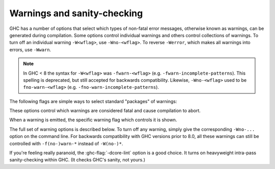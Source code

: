 .. _options-sanity:

Warnings and sanity-checking
----------------------------

.. index::
   single: sanity-checking options
   single: warnings

GHC has a number of options that select which types of non-fatal error
messages, otherwise known as warnings, can be generated during compilation.
Some options control individual warnings and others control collections
of warnings.
To turn off an individual warning ``-W<wflag>``, use ``-Wno-<wflag>``.
To reverse ``-Werror``, which makes all warnings into errors, use ``-Wwarn``.

.. note::
   In GHC < 8 the syntax for ``-W<wflag>`` was ``-fwarn-<wflag>``
   (e.g. ``-fwarn-incomplete-patterns``).
   This spelling is deprecated, but still accepted for backwards compatibility.
   Likewise, ``-Wno-<wflag>`` used to be ``fno-warn-<wflag>``
   (e.g. ``-fno-warn-incomplete-patterns``).


.. ghc-flag:: -Wdefault
    :shortdesc: enable default flags
    :type: dynamic
    :category:

    :since: 8.0

    By default, you get a standard set of warnings which are
    generally likely to indicate bugs in your program. These are:

    .. hlist::
        :columns: 3

        * :ghc-flag:`-Woverlapping-patterns`
        * :ghc-flag:`-Wwarnings-deprecations`
        * :ghc-flag:`-Wdeprecations`
        * :ghc-flag:`-Wdeprecated-flags`
        * :ghc-flag:`-Wunrecognised-pragmas`
        * :ghc-flag:`-Wduplicate-exports`
        * :ghc-flag:`-Wderiving-defaults`
        * :ghc-flag:`-Woverflowed-literals`
        * :ghc-flag:`-Wempty-enumerations`
        * :ghc-flag:`-Wmissing-fields`
        * :ghc-flag:`-Wmissing-methods`
        * :ghc-flag:`-Wwrong-do-bind`
        * :ghc-flag:`-Wsimplifiable-class-constraints`
        * :ghc-flag:`-Wtyped-holes`
        * :ghc-flag:`-Wdeferred-type-errors`
        * :ghc-flag:`-Wpartial-type-signatures`
        * :ghc-flag:`-Wunsupported-calling-conventions`
        * :ghc-flag:`-Wdodgy-foreign-imports`
        * :ghc-flag:`-Winline-rule-shadowing`
        * :ghc-flag:`-Wunsupported-llvm-version`
        * :ghc-flag:`-Wmissed-extra-shared-lib`
        * :ghc-flag:`-Wtabs`
        * :ghc-flag:`-Wunrecognised-warning-flags`
        * :ghc-flag:`-Winaccessible-code`
        * :ghc-flag:`-Wstar-binder`
        * :ghc-flag:`-Woperator-whitespace-ext-conflict`
        * :ghc-flag:`-Wambiguous-fields`
        * :ghc-flag:`-Wunicode-bidirectional-format-characters`
        * :ghc-flag:`-Wforall-identifier`
        * :ghc-flag:`-Wgadt-mono-local-binds`
        * :ghc-flag:`-Wtype-equality-requires-operators`

The following flags are simple ways to select standard "packages" of warnings:

.. ghc-flag:: -W
    :shortdesc: enable normal warnings
    :type: dynamic
    :reverse: -w
    :category:

    Provides the standard warnings plus

    .. hlist::
        :columns: 3

        * :ghc-flag:`-Wunused-binds`
        * :ghc-flag:`-Wunused-matches`
        * :ghc-flag:`-Wunused-foralls`
        * :ghc-flag:`-Wunused-imports`
        * :ghc-flag:`-Wincomplete-patterns`
        * :ghc-flag:`-Wdodgy-exports`
        * :ghc-flag:`-Wdodgy-imports`
        * :ghc-flag:`-Wunbanged-strict-patterns`

.. ghc-flag:: -Wextra
    :shortdesc: alias for :ghc-flag:`-W`
    :type: dynamic
    :reverse: -w

    Alias for :ghc-flag:`-W`

.. ghc-flag:: -Wall
    :shortdesc: enable almost all warnings (details in :ref:`options-sanity`)
    :type: dynamic
    :reverse: -w
    :category:

    Turns on all warning options that indicate potentially suspicious
    code. The warnings that are *not* enabled by :ghc-flag:`-Wall` are

    .. hlist::
        :columns: 3

        * :ghc-flag:`-Wmonomorphism-restriction`
        * :ghc-flag:`-Wimplicit-prelude`
        * :ghc-flag:`-Wmissing-local-signatures`
        * :ghc-flag:`-Wmissing-exported-signatures`
        * :ghc-flag:`-Wmissing-export-lists`
        * :ghc-flag:`-Wmissing-import-lists`
        * :ghc-flag:`-Wmissing-home-modules`
        * :ghc-flag:`-Widentities`
        * :ghc-flag:`-Wredundant-constraints`
        * :ghc-flag:`-Wpartial-fields`
        * :ghc-flag:`-Wmissed-specialisations`
        * :ghc-flag:`-Wall-missed-specialisations`
        * :ghc-flag:`-Wcpp-undef`
        * :ghc-flag:`-Wduplicate-constraints`
        * :ghc-flag:`-Wmissing-deriving-strategies`
        * :ghc-flag:`-Wunused-packages`
        * :ghc-flag:`-Wunused-type-patterns`
        * :ghc-flag:`-Wsafe`
        * :ghc-flag:`-Wimplicit-lift`
        * :ghc-flag:`-Wmissing-kind-signatures`
        * :ghc-flag:`-Wunticked-promoted-constructors`

.. ghc-flag:: -Weverything
    :shortdesc: enable all warnings supported by GHC
    :type: dynamic
    :category:

    :since: 8.0

    Turns on every single warning supported by the compiler.

.. ghc-flag:: -Wcompat
    :shortdesc: enable future compatibility warnings
        (details in :ref:`options-sanity`)
    :type: dynamic
    :reverse: -Wno-compat
    :category:

    :since: 8.0

    Turns on warnings that will be enabled by default in the future, but remain
    off in normal compilations for the time being. This allows library authors
    eager to make their code future compatible to adapt to new features before
    they even generate warnings.

    This currently enables

    .. hlist::
        :columns: 3

        * :ghc-flag:`-Wsemigroup`
        * :ghc-flag:`-Wnoncanonical-monoid-instances`
        * :ghc-flag:`-Wstar-is-type`
        * :ghc-flag:`-Wcompat-unqualified-imports`
        * :ghc-flag:`-Wtype-equality-out-of-scope`

.. ghc-flag:: -Wno-compat
    :shortdesc: Disables all warnings enabled by :ghc-flag:`-Wcompat`.
    :type: dynamic
    :reverse: -Wcompat
    :category:

    Disables all warnings enabled by :ghc-flag:`-Wcompat`.

.. ghc-flag:: -w
    :shortdesc: disable all warnings
    :type: dynamic
    :category:

    Turns off all warnings, including the standard ones and those that
    :ghc-flag:`-Wall` doesn't enable.

.. ghc-flag:: -Wnot
    :shortdesc: *(deprecated)* Alias for :ghc-flag:`-w`
    :type: dynamic

    Deprecated alias for :ghc-flag:`-w`

These options control which warnings are considered fatal and cause compilation
to abort.

.. ghc-flag:: -Werror
    :shortdesc: make warnings fatal
    :type: dynamic
    :reverse: -Wwarn
    :category:

    :since: 6.8 (``-Wwarn``)

    Makes any warning into a fatal error. Useful so that you don't miss
    warnings when doing batch compilation. To reverse ``-Werror`` and stop
    treating any warnings as errors use ``-Wwarn``, or use ``-Wwarn=<wflag>``
    to stop treating specific warnings as errors.

.. ghc-flag:: -Werror=⟨wflag⟩
    :shortdesc: make a specific warning fatal
    :type: dynamic
    :reverse: -Wwarn=⟨wflag⟩
    :category:
    :noindex:

    :implies: ``-W<wflag>``

    Makes a specific warning into a fatal error. The warning will be enabled if
    it hasn't been enabled yet. Can be reversed with ``-Wwarn=<wflag>``.

    ``-Werror=compat`` has the same effect as ``-Werror=...`` for each warning
    flag in the :ghc-flag:`-Wcompat` option group.

.. ghc-flag:: -Wwarn
    :shortdesc: make warnings non-fatal
    :type: dynamic
    :reverse: -Werror
    :category:

    Warnings are treated only as warnings, not as errors. This is the
    default, but can be useful to negate a :ghc-flag:`-Werror` flag.

.. ghc-flag:: -Wwarn=⟨wflag⟩
    :shortdesc: make a specific warning non-fatal
    :type: dynamic
    :reverse: -Werror=⟨wflag⟩
    :category:
    :noindex:

    Causes a specific warning to be treated as normal warning, not fatal error.

    Note that it doesn't fully negate the effects of ``-Werror=<wflag>`` - the
    warning will still be enabled.

    ``-Wwarn=compat`` has the same effect as ``-Wwarn=...`` for each warning
    flag in the :ghc-flag:`-Wcompat` option group.

When a warning is emitted, the specific warning flag which controls
it is shown.

.. ghc-flag:: -fshow-warning-groups
    :shortdesc: show which group an emitted warning belongs to.
    :type: dynamic
    :reverse: -fno-show-warning-groups
    :category:

    :default: off

    When showing which flag controls a warning, also show the
    respective warning group flag(s) that warning is contained in.

The full set of warning options is described below. To turn off any
warning, simply give the corresponding ``-Wno-...`` option on the
command line. For backwards compatibility with GHC versions prior to 8.0,
all these warnings can still be controlled with ``-f(no-)warn-*`` instead
of ``-W(no-)*``.

.. ghc-flag:: -Wunrecognised-warning-flags
    :shortdesc: throw a warning when an unrecognised ``-W...`` flag is
        encountered on the command line.
    :type: dynamic
    :reverse: -Wno-unrecognised-warning-flags
    :category:

    :since: 8.0

    :default: on

    Enables warnings when the compiler encounters a ``-W...`` flag that is not
    recognised.

.. ghc-flag:: -Wcompat-unqualified-imports
    :shortdesc: Report unqualified imports of core libraries which are expected
      to cause compatibility problems in future releases.
    :type: dynamic
    :reverse: -Wno-compat-unqualified-imports
    :category:

    :since: 8.10

    Warns on unqualified imports of core library modules which are subject to
    change in future GHC releases. Currently the following modules are covered
    by this warning:

     - ``Data.List`` due to the future addition of ``Data.List.singleton`` and
       specialisation of exports to the ``[]`` type. See the
       `mailing list <https://groups.google.com/forum/#!topic/haskell-core-libraries/q3zHLmzBa5E>`_
       for details.

    This warning can be addressed by either adding an explicit import list or
    using a ``qualified`` import.

.. ghc-flag:: -Wprepositive-qualified-module
    :shortdesc: Report imports with a leading/prepositive "qualified"
    :type: dynamic
    :reverse: -Wno-prepositive-qualified-module
    :category:

    :since: 8.10

    Normally, imports are qualified prepositively: ``import qualified M``.
    By using :extension:`ImportQualifiedPost`, the qualified keyword can be used after the module name.
    Like so: ``import M qualified``. This will warn when the first, prepositive syntax is used.

.. ghc-flag:: -Wtyped-holes
    :shortdesc: Report warnings when :ref:`typed hole <typed-holes>` errors are
        :ref:`deferred until runtime <defer-type-errors>`. See
        :ghc-flag:`-fdefer-typed-holes`.
    :type: dynamic
    :reverse: -Wno-typed-holes
    :category:

    :since: 7.8

    :default: on

    Determines whether the compiler reports typed holes warnings. Has no
    effect unless typed holes errors are deferred until runtime. See
    :ref:`typed-holes` and :ref:`defer-type-errors`

.. ghc-flag:: -Wdeferred-type-errors
    :shortdesc: Report warnings when :ref:`deferred type errors
        <defer-type-errors>` are enabled. This option is enabled by
        default. See :ghc-flag:`-fdefer-type-errors`.
    :type: dynamic
    :reverse: -Wno-deferred-type-errors
    :category:

    :since: 8.4

    :default: on

    Causes a warning to be reported when a type error is deferred until
    runtime. See :ref:`defer-type-errors`

.. ghc-flag:: -fdefer-type-errors
    :shortdesc: Turn type errors into warnings, :ref:`deferring the error until
        runtime <defer-type-errors>`. Implies
        :ghc-flag:`-fdefer-typed-holes` and
        :ghc-flag:`-fdefer-out-of-scope-variables`.
        See also :ghc-flag:`-Wdeferred-type-errors`
    :type: dynamic
    :reverse: -fno-defer-type-errors
    :category:

    :since: 7.6

    :implies: :ghc-flag:`-fdefer-typed-holes`, :ghc-flag:`-fdefer-out-of-scope-variables`

    Defer as many type errors as possible until runtime. At compile time
    you get a warning (instead of an error). At runtime, if you use a
    value that depends on a type error, you get a runtime error; but you
    can run any type-correct parts of your code just fine. See
    :ref:`defer-type-errors`

.. ghc-flag:: -fdefer-typed-holes
    :shortdesc: Convert :ref:`typed hole <typed-holes>` errors into warnings,
        :ref:`deferring the error until runtime <defer-type-errors>`.
        Implied by :ghc-flag:`-fdefer-type-errors`.
        See also :ghc-flag:`-Wtyped-holes`.
    :type: dynamic
    :reverse: -fno-defer-typed-holes
    :category:

    :since: 7.10

    Defer typed holes errors (errors about names with a leading underscore
    (e.g., “_”, “_foo”, “_bar”)) until runtime. This will turn the errors
    produced by :ref:`typed holes <typed-holes>` into warnings. Using a value
    that depends on a typed hole produces a runtime error, the same as
    :ghc-flag:`-fdefer-type-errors` (which implies this option). See :ref:`typed-holes`
    and :ref:`defer-type-errors`.

    Implied by :ghc-flag:`-fdefer-type-errors`. See also :ghc-flag:`-Wtyped-holes`.

.. ghc-flag:: -fdefer-out-of-scope-variables
    :shortdesc: Convert variable out of scope variables errors into warnings.
        Implied by :ghc-flag:`-fdefer-type-errors`.
        See also :ghc-flag:`-Wdeferred-out-of-scope-variables`.
    :type: dynamic
    :reverse: -fno-defer-out-of-scope-variables
    :category:

    :since: 8.0

    Defer variable out-of-scope errors (errors about names without a leading underscore)
    until runtime. This will turn variable-out-of-scope errors into warnings.
    Using a value that depends on an out-of-scope variable produces a runtime error,
    the same as :ghc-flag:`-fdefer-type-errors` (which implies this option).
    See :ref:`typed-holes` and :ref:`defer-type-errors`.

    Implied by :ghc-flag:`-fdefer-type-errors`. See also :ghc-flag:`-Wdeferred-out-of-scope-variables`.

.. ghc-flag:: -Wdeferred-out-of-scope-variables
    :shortdesc: Report warnings when variable out-of-scope errors are
        :ref:`deferred until runtime <defer-type-errors>`.
        See :ghc-flag:`-fdefer-out-of-scope-variables`.
    :type: dynamic
    :reverse: -Wno-deferred-out-of-scope-variables
    :category:

    :since: 8.0

    Warn when a deferred out-of-scope variable is encountered.

.. ghc-flag:: -Wpartial-type-signatures
    :shortdesc: warn about holes in partial type signatures when
        :extension:`PartialTypeSignatures` is enabled. Not applicable when
        :extension:`PartialTypeSignatures` is not enabled, in which case
        errors are generated for such holes.
    :type: dynamic
    :reverse: -Wno-partial-type-signatures
    :category:

    :since: 7.10

    :default: on

    Determines whether the compiler reports holes in partial type
    signatures as warnings. Has no effect unless
    :extension:`PartialTypeSignatures` is enabled, which controls whether
    errors should be generated for holes in types or not. See
    :ref:`partial-type-signatures`.

.. ghc-flag:: -fhelpful-errors
    :shortdesc: Make suggestions for mis-spelled names.
    :type: dynamic
    :reverse: -fno-helpful-errors
    :category:

    :since: 7.4

    :default: on

    When a name or package is not found in scope, make suggestions for
    the name or package you might have meant instead.

.. ghc-flag:: -Wunrecognised-pragmas
    :shortdesc: warn about uses of pragmas that GHC doesn't recognise
    :type: dynamic
    :reverse: -Wno-unrecognised-pragmas
    :category:

    :since: 6.10

    :default: on

    Causes a warning to be emitted when a pragma that GHC doesn't
    recognise is used. As well as pragmas that GHC itself uses, GHC also
    recognises pragmas known to be used by other tools, e.g.
    ``OPTIONS_HUGS`` and ``DERIVE``.

.. ghc-flag:: -Wmisplaced-pragmas
    :shortdesc: warn about uses of file header pragmas in the module body
    :type: dynamic
    :reverse: -Wno-misplaced-pragmas
    :category:

    :since: 9.4

    :default: on

    Warn when a pragma that should only appear in the header of a module,
    such as a `LANGUAGE` or `OPTIONS_GHC` pragma, appears in the body of
    the module instead.

.. ghc-flag:: -Wmissed-specialisations
    :shortdesc: warn when specialisation of an imported, overloaded function
        fails.
    :type: dynamic
    :reverse: -Wno-missed-specialisations
    :category:

    :since: 8.0

    :default: off

    Emits a warning if GHC cannot specialise an overloaded function, usually
    because the function needs an ``INLINABLE`` pragma. Reports when the
    situation arises during specialisation of an imported function.

    This form is intended to catch cases where an imported function
    that is marked as ``INLINABLE`` (presumably to enable specialisation)
    cannot be specialised as it calls other functions that are themselves not
    specialised.

    Note that this warning will not throw errors if used with
    :ghc-flag:`-Werror`.

.. ghc-flag:: -Wmissed-specializations
    :shortdesc: alias for :ghc-flag:`-Wmissed-specialisations`
    :type: dynamic
    :reverse: -Wno-missed-specializations

    Alias for :ghc-flag:`-Wmissed-specialisations`

.. ghc-flag:: -Wall-missed-specialisations
    :shortdesc: warn when specialisation of any overloaded function fails.
    :type: dynamic
    :reverse: -Wno-all-missed-specialisations
    :category:

    :since: 8.0

    :default: off

    Emits a warning if GHC cannot specialise an overloaded function, usually
    because the function needs an ``INLINABLE`` pragma. Reports
    all such situations.

    Note that this warning will not throw errors if used with
    :ghc-flag:`-Werror`.

.. ghc-flag:: -Wall-missed-specializations
    :shortdesc: alias for :ghc-flag:`-Wall-missed-specialisations`
    :type: dynamic
    :reverse: -Wno-all-missed-specializations

    Alias for :ghc-flag:`-Wall-missed-specialisations`

.. ghc-flag:: -Wwarnings-deprecations
    :shortdesc: warn about uses of functions & types that have warnings or
        deprecated pragmas
    :type: dynamic
    :reverse: -Wno-warnings-deprecations
    :category:

    :since: 6.10

    :default: on

    .. index::
       pair: deprecations; warnings

    Causes a warning to be emitted when a module, function or type with
    a ``WARNING`` or ``DEPRECATED pragma`` is used. See
    :ref:`warning-deprecated-pragma` for more details on the pragmas.

.. ghc-flag:: -Wdeprecations
    :shortdesc: warn about uses of functions & types that have warnings or
        deprecated pragmas. Alias for :ghc-flag:`-Wwarnings-deprecations`
    :type: dynamic
    :reverse: -Wno-deprecations
    :category:

    :default: on

    .. index::
       single: deprecations

    Causes a warning to be emitted when a module, function or type with
    a ``WARNING`` or ``DEPRECATED pragma`` is used. See
    :ref:`warning-deprecated-pragma` for more details on the pragmas.
    An alias for :ghc-flag:`-Wwarnings-deprecations`.

.. ghc-flag:: -Wnoncanonical-monad-instances
    :shortdesc: warn when ``Applicative`` or ``Monad`` instances have
        noncanonical definitions of ``return``, ``pure``, ``(>>)``,
        or ``(*>)``.
        See flag description in :ref:`options-sanity` for more details.
    :type: dynamic
    :reverse: -Wno-noncanonical-monad-instances
    :category:

    :since: 8.0

    :default: off

    Warn if noncanonical ``Applicative`` or ``Monad`` instances
    declarations are detected.

    When this warning is enabled, the following conditions are verified:

    In ``Monad`` instances declarations warn if any of the following
    conditions does not hold:

     * If ``return`` is defined it must be canonical (i.e. ``return = pure``).
     * If ``(>>)`` is defined it must be canonical (i.e. ``(>>) = (*>)``).

    Moreover, in ``Applicative`` instance declarations:

     * Warn if ``pure`` is defined backwards (i.e. ``pure = return``).
     * Warn if ``(*>)`` is defined backwards (i.e. ``(*>) = (>>)``).

.. ghc-flag:: -Wnoncanonical-monadfail-instances
    :shortdesc: *(deprecated)*
        warn when ``Monad`` or ``MonadFail`` instances have
        noncanonical definitions of ``fail``.
    :type: dynamic
    :reverse: -Wno-noncanonical-monadfail-instances
    :category:

    :since: 8.0

    This warning is deprecated. It no longer has any effect since GHC 8.8.
    It was used during the transition period of the MonadFail proposal,
    to detect when an instance of the ``Monad`` class was not defined
    via ``MonadFail``, or when a ``MonadFail`` instance was defined
    backwards, using the method in ``Monad``.

.. ghc-flag:: -Wnoncanonical-monoid-instances
    :shortdesc: warn when ``Semigroup`` or ``Monoid`` instances have
        noncanonical definitions of ``(<>)`` or ``mappend``.
        See flag description in :ref:`options-sanity` for more details.
    :type: dynamic
    :reverse: -Wno-noncanonical-monoid-instances
    :category:

    :since: 8.0

    Warn if noncanonical ``Semigroup`` or ``Monoid`` instances
    declarations are detected.

    When this warning is enabled, the following conditions are verified:

    In ``Monoid`` instances declarations warn if any of the following
    conditions does not hold:

     * If ``mappend`` is defined it must be canonical
       (i.e. ``mappend = (Data.Semigroup.<>)``).

    Moreover, in ``Semigroup`` instance declarations:

     * Warn if ``(<>)`` is defined backwards (i.e. ``(<>) = mappend``).

    This warning is off by default. However, it is part of the
    :ghc-flag:`-Wcompat` option group.

.. ghc-flag:: -Wmissing-monadfail-instances
    :shortdesc: *(deprecated)*
        Warn when a failable pattern is used in a do-block that does
        not have a ``MonadFail`` instance.
    :type: dynamic
    :reverse: -Wno-missing-monadfail-instances
    :category:

    :since: 8.0

    This warning is deprecated. It no longer has any effect since GHC 8.8.
    It was used during the transition period of the MonadFail proposal,
    to warn when a failable pattern is used in a do-block that does not have
    a ``MonadFail`` instance.

.. ghc-flag:: -Wsemigroup
    :shortdesc: warn when a ``Monoid`` is not ``Semigroup``, and on non-
        ``Semigroup`` definitions of ``(<>)``?
    :type: dynamic
    :reverse: -Wno-semigroup
    :category:

    :since: 8.0

    .. index::
       single: semigroup; warning

    Warn when definitions are in conflict with the future inclusion of
    ``Semigroup`` into the standard typeclasses.

     1. Instances of ``Monoid`` should also be instances of ``Semigroup``
     2. The ``Semigroup`` operator ``(<>)`` will be in ``Prelude``, which
        clashes with custom local definitions of such an operator

    Being part of the :ghc-flag:`-Wcompat` option group, this warning is off by
    default, but will be switched on in a future GHC release.

.. ghc-flag:: -Wdeprecated-flags
    :shortdesc: warn about uses of commandline flags that are deprecated
    :type: dynamic
    :reverse: -Wno-deprecated-flags
    :category:

    :since: 6.10

    :default: on

    .. index::
       single: deprecated flags

    Causes a warning to be emitted when a deprecated command-line flag
    is used.

.. ghc-flag:: -Wunsupported-calling-conventions
    :shortdesc: warn about use of an unsupported calling convention
    :type: dynamic
    :reverse: -Wno-unsupported-calling-conventions
    :category:

    :since: 7.6

    Causes a warning to be emitted for foreign declarations that use
    unsupported calling conventions. In particular, if the ``stdcall``
    calling convention is used on an architecture other than i386 then
    it will be treated as ``ccall``.

.. ghc-flag:: -Wdodgy-foreign-imports
    :shortdesc: warn about dodgy foreign imports
    :type: dynamic
    :reverse: -Wno-dodgy-foreign-imports
    :category:

    :since: 6.10

    Causes a warning to be emitted for foreign imports of the following
    form: ::

        foreign import "f" f :: FunPtr t

    on the grounds that it probably should be ::

        foreign import "&f" f :: FunPtr t

    The first form declares that ``f`` is a (pure) C function that takes
    no arguments and returns a pointer to a C function with type ``t``,
    whereas the second form declares that ``f`` itself is a C function
    with type ``t``. The first declaration is usually a mistake, and one
    that is hard to debug because it results in a crash, hence this
    warning.

.. ghc-flag:: -Wdodgy-exports
    :shortdesc: warn about dodgy exports
    :type: dynamic
    :reverse: -Wno-dodgy-exports
    :category:

    :since: 6.12

    Causes a warning to be emitted when a datatype ``T`` is exported
    with all constructors, i.e. ``T(..)``, but is it just a type
    synonym.

    Also causes a warning to be emitted when a module is re-exported,
    but that module exports nothing.

.. ghc-flag:: -Wdodgy-imports
    :shortdesc: warn about dodgy imports
    :type: dynamic
    :reverse: -Wno-dodgy-imports
    :category:

    :since: 6.8

    Causes a warning to be emitted in the following cases:

    -  When a datatype ``T`` is imported with all constructors, i.e.
       ``T(..)``, but has been exported abstractly, i.e. ``T``.

    -  When an ``import`` statement hides an entity that is not
       exported.

.. ghc-flag:: -Woverflowed-literals
    :shortdesc: warn about literals that will overflow their type
    :type: dynamic
    :reverse: -Wno-overflowed-literals
    :category:

    :since: 7.8

    Causes a warning to be emitted if a literal will overflow, e.g.
    ``300 :: Word8``.

.. ghc-flag:: -Wempty-enumerations
    :shortdesc: warn about enumerations that are empty
    :type: dynamic
    :reverse: -Wno-empty-enumerations
    :category:

    :since: 7.8

    Causes a warning to be emitted if an enumeration is empty, e.g.
    ``[5 .. 3]``.

.. ghc-flag:: -Wderiving-defaults
    :shortdesc: warn about default deriving when using both
        :extension:`DeriveAnyClass` and :extension:`GeneralizedNewtypeDeriving`
    :type: dynamic
    :reverse: -Wno-deriving-defaults
    :category:

    :since: 8.10

    Causes a warning when both :extension:`DeriveAnyClass` and
    :extension:`GeneralizedNewtypeDeriving` are enabled and no explicit
    deriving strategy is in use.  For example, this would result a
    warning: ::

        class C a
        newtype T a = MkT a deriving C

.. ghc-flag:: -Wduplicate-constraints
    :shortdesc: warn when a constraint appears duplicated in a type signature
    :type: dynamic
    :reverse: -Wno-duplicate-constraints
    :category:

    :since: 7.8

    .. index::
       single: duplicate constraints, warning

    Have the compiler warn about duplicate constraints in a type
    signature. For example ::

        f :: (Eq a, Show a, Eq a) => a -> a

    The warning will indicate the duplicated ``Eq a`` constraint.

    This option is now deprecated in favour of
    :ghc-flag:`-Wredundant-constraints`.

.. ghc-flag:: -Wredundant-constraints
    :shortdesc: Have the compiler warn about redundant constraints in type
        signatures.
    :type: dynamic
    :reverse: -Wno-redundant-constraints
    :category:

    :since: 8.0

    .. index::
       single: redundant constraints, warning

    Have the compiler warn about redundant constraints in a type
    signature. In particular:

    -  A redundant constraint within the type signature itself: ::

            f :: (Eq a, Ord a) => a -> a

       The warning will indicate the redundant ``Eq a`` constraint: it
       is subsumed by the ``Ord a`` constraint.

    -  A constraint in the type signature is not used in the code it
       covers: ::

            f :: Eq a => a -> a -> Bool
            f x y = True

       The warning will indicate the redundant ``Eq a`` constraint: : it
       is not used by the definition of ``f``.)

    Similar warnings are given for a redundant constraint in an instance
    declaration.

    When turning on, you can suppress it on a per-module basis with
    :ghc-flag:`-Wno-redundant-constraints <-Wredundant-constraints>`.
    Occasionally you may specifically want a function to have a more
    constrained signature than necessary, perhaps to leave yourself
    wiggle-room for changing the implementation without changing the
    API. In that case, you can suppress the warning on a per-function
    basis, using a call in a dead binding. For example: ::

        f :: Eq a => a -> a -> Bool
        f x y = True
        where
            _ = x == x  -- Suppress the redundant-constraint warning for (Eq a)

    Here the call to ``(==)`` makes GHC think that the ``(Eq a)``
    constraint is needed, so no warning is issued.

.. ghc-flag:: -Wduplicate-exports
    :shortdesc: warn when an entity is exported multiple times
    :type: dynamic
    :reverse: -Wno-duplicate-exports
    :category:

    :since: at least 5.04

    :default: on

    .. index::
       single: duplicate exports, warning
       single: export lists, duplicates

    Have the compiler warn about duplicate entries in export lists. This
    is useful information if you maintain large export lists, and want
    to avoid the continued export of a definition after you've deleted
    (one) mention of it in the export list.

.. ghc-flag:: -Whi-shadowing
    :shortdesc: *(deprecated)*
        warn when a ``.hi`` file in the current directory shadows a library
    :type: dynamic
    :reverse: -Wno-hi-shadowing
    :category:

    :since: at least 5.04, deprecated

    .. index::
       single: shadowing; interface files

    Causes the compiler to emit a warning when a module or interface
    file in the current directory is shadowing one with the same module
    name in a library or other directory.

    This flag was not implemented correctly and is now deprecated.
    It will be removed in a later version of GHC.

.. ghc-flag:: -Widentities
    :shortdesc: warn about uses of Prelude numeric conversions that are probably
        the identity (and hence could be omitted)
    :type: dynamic
    :reverse: -Wno-identities
    :category:

    :since: 7.2

    Causes the compiler to emit a warning when a Prelude numeric
    conversion converts a type ``T`` to the same type ``T``; such calls are
    probably no-ops and can be omitted. The functions checked for are:
    ``toInteger``, ``toRational``, ``fromIntegral``, and ``realToFrac``.

.. ghc-flag:: -Wimplicit-kind-vars
    :shortdesc: *(deprecated)* warn when kind variables are
        implicitly quantified over.
    :type: dynamic
    :reverse: -Wno-implicit-kind-vars
    :category:

    :since: 8.6

    This warning is deprecated. It no longer has any effect since GHC 8.10.
    It was used to detect if a kind variable is not explicitly quantified
    over. For instance, the following would produce a warning: ::

        f :: forall (a :: k). Proxy a

    This is now an error and can be fixed by explicitly quantifying
    over ``k``: ::

        f :: forall k (a :: k). Proxy a

    or ::

        f :: forall {k} (a :: k). Proxy a

.. ghc-flag:: -Wimplicit-lift
    :shortdesc: warn about implicit ``lift`` in Template Haskell quotes
    :type: dynamic
    :reverse: -Wno-implicit-lift
    :category: warnings

    :since: 9.2

    Template Haskell quotes referring to local variables bound outside
    of the quote are implicitly converted to use ``lift``. For example,
    ``f x = [| reverse x |]`` becomes ``f x = [| reverse $(lift x) |])``.
    This flag issues a warning for every such implicit addition of ``lift``.
    This can be useful when debugging more complex staged programs,
    where an implicit ``lift`` can accidentally conceal a variable
    used at a wrong stage.

.. ghc-flag:: -Wimplicit-prelude
    :shortdesc: warn when the Prelude is implicitly imported
    :type: dynamic
    :reverse: -Wno-implicit-prelude
    :category:

    :since: 6.8

    :default: off

    .. index::
       single: implicit prelude, warning

    Have the compiler warn if the Prelude is implicitly imported. This happens
    unless either the Prelude module is explicitly imported with an ``import
    ... Prelude ...`` line, or this implicit import is disabled (either by
    :extension:`NoImplicitPrelude` or a ``LANGUAGE NoImplicitPrelude``
    pragma).

    Note that no warning is given for syntax that implicitly refers to the
    Prelude, even if :extension:`NoImplicitPrelude` would change whether it
    refers to the Prelude. For example, no warning is given when ``368`` means
    ``Prelude.fromInteger (368::Prelude.Integer)`` (where ``Prelude`` refers
    to the actual Prelude module, regardless of the imports of the module
    being compiled).

.. ghc-flag:: -Wincomplete-patterns
    :shortdesc: warn when a pattern match could fail
    :type: dynamic
    :reverse: -Wno-incomplete-patterns
    :category:

    :since: 5.04

    .. index::
       single: incomplete patterns, warning
       single: patterns, incomplete

    The option :ghc-flag:`-Wincomplete-patterns` warns about places where a
    pattern-match might fail at runtime. The function ``g`` below will
    fail when applied to non-empty lists, so the compiler will emit a
    warning about this when :ghc-flag:`-Wincomplete-patterns` is enabled. ::

        g [] = 2

    This option isn't enabled by default because it can be a bit noisy,
    and it doesn't always indicate a bug in the program. However, it's
    generally considered good practice to cover all the cases in your
    functions, and it is switched on by :ghc-flag:`-W`.


.. ghc-flag:: -Wincomplete-uni-patterns
    :shortdesc: warn when a pattern match in a lambda expression,
        pattern binding or a lazy pattern could fail
    :type: dynamic
    :reverse: -Wno-incomplete-uni-patterns
    :category:

    :since: 7.2

    The flag :ghc-flag:`-Wincomplete-uni-patterns` is similar to
    :ghc-flag:`-Wincomplete-patterns`, except that it applies only to
    lambda-expressions and pattern bindings, constructs that only allow a
    single pattern: ::

        h = \[] -> 2
        Just k = f y

    Furthermore, this flag also applies to lazy patterns, since they are
    syntactic sugar for pattern bindings. For example, ``f ~(Just x) = (x,x)``
    is equivalent to ``f y = let Just x = y in (x,x)``.

.. ghc-flag:: -fmax-pmcheck-models=⟨n⟩
    :shortdesc: soft limit on the number of parallel models the pattern match
        checker should check a pattern match clause against
    :type: dynamic
    :category:

    :since: 8.10

    :default: 30

    The pattern match checker works by assigning symbolic values to each
    pattern. We call each such assignment a 'model'. Now, each pattern match
    clause leads to potentially multiple splits of that model, encoding
    different ways for the pattern match to fail. For example, when matching
    ``x`` against ``Just 4``, we split each incoming matching model into two
    uncovered sub-models: One where ``x`` is ``Nothing`` and one where ``x`` is
    ``Just y`` but ``y`` is not ``4``.

    This can be exponential in the arity of the pattern and in the number of
    guards in some cases. The :ghc-flag:`-fmax-pmcheck-models=⟨n⟩` limit makes sure
    we scale polynomially in the number of patterns, by forgetting refined
    information gained from a partially successful match. For the above example,
    if we had a limit of 1, we would continue checking the next clause with the
    original, unrefined model.

.. ghc-flag:: -Wincomplete-record-updates
    :shortdesc: warn when a record update could fail
    :type: dynamic
    :reverse: -Wno-incomplete-record-updates
    :category:

    :since: 6.4

    .. index::
       single: incomplete record updates, warning
       single: record updates, incomplete

    The function ``f`` below will fail when applied to ``Bar``, so the
    compiler will emit a warning about this when
    :ghc-flag:`-Wincomplete-record-updates` is enabled. ::

        data Foo = Foo { x :: Int }
                 | Bar

        f :: Foo -> Foo
        f foo = foo { x = 6 }

    This option isn't enabled by default because it can be very noisy,
    and it often doesn't indicate a bug in the program.

.. ghc-flag:: -Wmissing-deriving-strategies
    :shortdesc: warn when a deriving clause is missing a deriving strategy
    :type: dynamic
    :reverse: -Wno-missing-deriving-strategies
    :category:

    :since: 8.8.1
    :default: off

    The datatype below derives the ``Eq`` typeclass, but doesn't specify a
    strategy. When :ghc-flag:`-Wmissing-deriving-strategies` is enabled,
    the compiler will emit a warning about this. ::

        data Foo a = Foo a
          deriving (Eq)

    The compiler will warn here that the deriving clause doesn't specify a
    strategy. If the warning is enabled, but :extension:`DerivingStrategies` is
    not enabled, the compiler will suggest turning on the
    :extension:`DerivingStrategies` extension.

.. ghc-flag:: -Wmissing-fields
    :shortdesc: warn when fields of a record are uninitialised
    :type: dynamic
    :reverse: -Wno-missing-fields
    :category:

    :since: at least 5.04

    .. index::
       single: missing fields, warning
       single: fields, missing

    This option is on by default, and warns you whenever the
    construction of a labelled field constructor isn't complete, missing
    initialisers for one or more fields. While not an error (the missing
    fields are initialised with bottoms), it is often an indication of a
    programmer error.

.. ghc-flag:: -Wmissing-export-lists
    :shortdesc: warn when a module declaration does not explicitly list all
        exports
    :type: dynamic
    :reverse: -Wno-missing-export-lists
    :category:

    :since: 8.4

    .. index::
       single: missing export lists, warning
       single: export lists, missing

    This flag warns if you declare a module without declaring an explicit
    export list. For example ::

        module M where

          p x = x

    The :ghc-flag:`-Wmissing-export-lists` flag will warn that ``M`` does not
    declare an export list. Declaring an explicit export list for ``M`` enables
    GHC dead code analysis, prevents accidental export of names and can ease
    optimizations like inlining.

.. ghc-flag:: -Wmissing-import-lists
    :shortdesc: warn when an import declaration does not explicitly list all the
        names brought into scope
    :type: dynamic
    :reverse: -Wno-missing-import-lists
    :category:

    :since: 7.0

    .. index::
       single: missing import lists, warning
       single: import lists, missing

    This flag warns if you use an unqualified ``import`` declaration
    that does not explicitly list the entities brought into scope. For
    example ::

        module M where
          import X( f )
          import Y
          import qualified Z
          p x = f x x

    The :ghc-flag:`-Wmissing-import-lists` flag will warn about the import of
    ``Y`` but not ``X`` If module ``Y`` is later changed to export (say) ``f``,
    then the reference to ``f`` in ``M`` will become ambiguous. No warning is
    produced for the import of ``Z`` because extending ``Z``\'s exports would be
    unlikely to produce ambiguity in ``M``.

.. ghc-flag:: -Wmissing-methods
    :shortdesc: warn when class methods are undefined
    :type: dynamic
    :reverse: -Wno-missing-methods
    :category:

    :since: at least 5.04

    :default: on

    .. index::
       single: missing methods, warning
       single: methods, missing

    This option warns you whenever an instance declaration is missing
    one or more methods, and the corresponding class declaration has no default
    declaration for them.

    The ``MINIMAL`` pragma can be used to change which combination of
    methods will be required for instances of a particular class. See
    :ref:`minimal-pragma`.

.. ghc-flag:: -Wmissing-signatures
    :shortdesc: warn about top-level functions without signatures
    :type: dynamic
    :reverse: -Wno-missing-signatures
    :category:

    :since: at least 5.04

    :default: off

    .. index::
       single: type signatures, missing

    If you would like GHC to check that every top-level function/value
    has a type signature, use the :ghc-flag:`-Wmissing-signatures` option.
    As part of the warning GHC also reports the inferred type.

.. ghc-flag:: -Wmissing-exported-sigs
    :shortdesc: *(deprecated)*
        warn about top-level functions without signatures, only if they
        are exported. takes precedence over -Wmissing-signatures
    :type: dynamic
    :reverse: -Wno-missing-exported-sigs
    :category:

    :since: 7.10

    .. index::
       single: type signatures, missing

    This option is now deprecated in favour of
    :ghc-flag:`-Wmissing-exported-signatures`.

.. ghc-flag:: -Wmissing-exported-signatures
    :shortdesc: warn about top-level functions without signatures, only if they
        are exported
    :type: dynamic
    :reverse: -Wno-missing-exported-signatures
    :category:

    :since: 8.0

    :default: off

    .. index::
       single: type signatures, missing

    If you would like GHC to check that every exported top-level
    function/value has a type signature, but not check unexported
    values, use the :ghc-flag:`-Wmissing-exported-signatures`
    option. If this option is used in conjunction with
    :ghc-flag:`-Wmissing-signatures` then every top-level function/value
    must have a type signature. As part of the warning GHC also
    reports the inferred type.

.. ghc-flag:: -Wmissing-local-sigs
    :shortdesc: *(deprecated)*
        warn about polymorphic local bindings without signatures
    :type: dynamic
    :reverse: -Wno-missing-local-sigs
    :category:

    :since: 7.0

    .. index::
       single: type signatures, missing

    This option is now deprecated in favour of
    :ghc-flag:`-Wmissing-local-signatures`.

.. ghc-flag:: -Wmissing-local-signatures
    :shortdesc: warn about polymorphic local bindings without signatures
    :type: dynamic
    :reverse: -Wno-missing-local-signatures
    :category:

    :since: 8.0

    .. index::
       single: type signatures, missing

    If you use the :ghc-flag:`-Wmissing-local-signatures` flag GHC
    will warn you about any polymorphic local bindings. As part of the
    warning GHC also reports the inferred type. The option is off by
    default.

.. ghc-flag:: -Wmissing-pattern-synonym-signatures
    :shortdesc: warn when pattern synonyms do not have type signatures
    :type: dynamic
    :reverse: -Wno-missing-pattern-synonym-signatures
    :category:

    :since: 8.0

    :default: off

    .. index::
         single: type signatures, missing, pattern synonyms

    If you would like GHC to check that every pattern synonym has a
    type signature, use the
    :ghc-flag:`-Wmissing-pattern-synonym-signatures` option. If this
    option is used in conjunction with
    :ghc-flag:`-Wmissing-exported-signatures` then only exported pattern
    synonyms must have a type signature. GHC also reports the inferred
    type.

.. ghc-flag:: -Wmissing-kind-signatures
    :shortdesc: warn when type declarations don't have kind signatures nor CUSKs
    :type: dynamic
    :reverse: -Wno-missing-kind-signatures
    :category:

    :since: 9.2
    :default: off

    .. index::
         single: kind signatures, missing

    If you would like GHC to check that every data, type family,
    type-class definition has a :ref:`standalone kind signature <standalone-kind-signatures>` or a :ref:`CUSK <complete-kind-signatures>`, use the
    :ghc-flag:`-Wmissing-kind-signatures` option.
    You can specify the kind via :extension:`StandaloneKindSignatures`
    or :extension:`CUSKs`.

    Note that :ghc-flag:`-Wmissing-kind-signatures` does not warn about
    associated type families, as GHC considers an associated type family
    declaration to have a CUSK if its enclosing class has a CUSK. (See
    :ref:`complete-kind-signatures` for more on this point.) Therefore, giving
    the parent class a standalone kind signature or CUSK is sufficient to fix
    the warning for the class's associated type families as well.

.. ghc-flag:: -Wmissing-exported-pattern-synonym-signatures
    :shortdesc: warn about pattern synonyms without signatures, only if they
        are exported
    :type: dynamic
    :reverse: -Wno-missing-exported-pattern-synonym-signatures
    :category:

    :default: off

    .. index::
       single: type signatures, missing, pattern synonyms

    If you would like GHC to check that every exported pattern synonym has a
    type signature, but not check unexported pattern synonyms, use the
    :ghc-flag:`-Wmissing-exported-pattern-synonym-signatures` option. If this
    option is used in conjunction with
    :ghc-flag:`-Wmissing-pattern-synonym-signatures` then every pattern synonym
    must have a type signature. As part of the warning GHC also reports the
    inferred type.

.. ghc-flag:: -Wname-shadowing
    :shortdesc: warn when names are shadowed
    :type: dynamic
    :reverse: -Wno-name-shadowing
    :category:

    :since: at least 5.04

    .. index::
       single: shadowing, warning

    This option causes a warning to be emitted whenever an inner-scope
    value has the same name as an outer-scope value, i.e. the inner
    value shadows the outer one. This can catch typographical errors
    that turn into hard-to-find bugs, e.g., in the inadvertent capture
    of what would be a recursive call in
    ``f = ... let f = id in ... f ...``.

    The warning is suppressed for names beginning with an underscore.
    For example ::

        f x = do { _ignore <- this; _ignore <- that; return (the other) }

.. ghc-flag:: -Worphans
    :shortdesc: warn when the module contains :ref:`orphan instance declarations
        or rewrite rules <orphan-modules>`
    :type: dynamic
    :reverse: -Wno-orphans
    :category:

    :since: 6.4

    .. index::
       single: orphan instances, warning
       single: orphan rules, warning

    These flags cause a warning to be emitted whenever the module
    contains an "orphan" instance declaration or rewrite rule. An
    instance declaration is an orphan if it appears in a module in which
    neither the class nor the type being instanced are declared in the
    same module. A rule is an orphan if it is a rule for a function
    declared in another module. A module containing any orphans is
    called an orphan module.

    The trouble with orphans is that GHC must pro-actively read the
    interface files for all orphan modules, just in case their instances
    or rules play a role, whether or not the module's interface would
    otherwise be of any use. See :ref:`orphan-modules` for details.

    The flag :ghc-flag:`-Worphans` warns about user-written orphan rules or
    instances.

.. ghc-flag:: -Woverlapping-patterns
    :shortdesc: warn about overlapping patterns
    :type: dynamic
    :reverse: -Wno-overlapping-patterns
    :category:

    :since: at least 5.04

    .. index::
       single: overlapping patterns, warning
       single: patterns, overlapping

    By default, the compiler will warn you if a set of patterns are
    overlapping, e.g., ::

        f :: String -> Int
        f []     = 0
        f (_:xs) = 1
        f "2"    = 2

    where the last pattern match in ``f`` won't ever be reached, as the
    second pattern overlaps it. More often than not, redundant patterns
    is a programmer mistake/error, so this option is enabled by default.

    If the programmer is dead set on keeping a redundant clause,
    for example to prevent bitrot, they can make use of a guard
    scrutinising ``GHC.Exts.considerAccessible`` to prevent the
    checker from flagging the parent clause as redundant: ::

        g :: String -> Int
        g []                       = 0
        g (_:xs)                   = 1
        g "2" | considerAccessible = 2 -- No warning!

    Note that ``considerAccessible`` should come as the last statement of
    the guard in order not to impact the results of the checker. E.g., if
    you write ::

        h :: Bool -> Int
        h x = case (x, x) of
          (True,  True)  -> 1
          (False, False) -> 2
          (True,  False) | considerAccessible, False <- x -> 3

    The pattern-match checker takes you by your word, will conclude
    that ``False <- x`` might fail and warn that the pattern-match
    is inexhaustive. Put ``considerAccessible`` last to avoid such
    confusions.

    Note that due to technical limitations, ``considerAccessible`` will not
    suppress :ghc-flag:`-Winaccessible-code` warnings.

.. ghc-flag:: -Winaccessible-code
    :shortdesc: warn about inaccessible code
    :type: dynamic
    :reverse: -Wno-inaccessible-code
    :category:

    :since: 8.6

    .. index::
       single: inaccessible code, warning
       single: inaccessible

    By default, the compiler will warn you if types make a branch inaccessible.
    This generally requires GADTs or similar extensions.

    Take, for example, the following program ::

        {-# LANGUAGE GADTs #-}

        data Foo a where
         Foo1 :: Foo Char
         Foo2 :: Foo Int

        data TyEquality a b where
                Refl :: TyEquality a a

        checkTEQ :: Foo t -> Foo u -> Maybe (TyEquality t u)
        checkTEQ x y = error "unimportant"

        step2 :: Bool
        step2 = case checkTEQ Foo1 Foo2 of
                 Just Refl -> True -- Inaccessible code
                 Nothing -> False

    The ``Just Refl`` case in ``step2`` is inaccessible, because in order for
    ``checkTEQ`` to be able to produce a ``Just``, ``t ~ u`` must hold, but
    since we're passing ``Foo1`` and ``Foo2`` here, it follows that ``t ~
    Char``, and ``u ~ Int``, and thus ``t ~ u`` cannot hold.

.. ghc-flag:: -Wstar-is-type
     :shortdesc: warn when ``*`` is used to mean ``Data.Kind.Type``
     :type: dynamic
     :reverse: -Wno-star-is-type
     :category:

     :since: 8.6

     The use of ``*`` to denote the kind of inhabited types relies on the
     :extension:`StarIsType` extension, which in a future release will be
     turned off by default and then possibly removed. The reasons for this and
     the deprecation schedule are described in `GHC proposal #143
     <https://github.com/ghc-proposals/ghc-proposals/blob/master/proposals/0143-remove-star-kind.rst>`__.

     This warning allows to detect such uses of ``*`` before the actual
     breaking change takes place. The recommended fix is to replace ``*`` with
     ``Type`` imported from ``Data.Kind``.

     Being part of the :ghc-flag:`-Wcompat` option group, this warning is off by
     default, but will be switched on in a future GHC release.

.. ghc-flag:: -Wstar-binder
     :shortdesc: warn about binding the ``(*)`` type operator despite
         :extension:`StarIsType`
     :type: dynamic
     :reverse: -Wno-star-binder

     :since: 8.6

     Under :extension:`StarIsType`, a ``*`` in types is not an operator nor
     even a name, it is special syntax that stands for ``Data.Kind.Type``. This
     means that an expression like ``Either * Char`` is parsed as ``Either (*)
     Char`` and not ``(*) Either Char``.

     In binding positions, we have similar parsing rules. Consider the following
     example ::

         {-# LANGUAGE TypeOperators, TypeFamilies, StarIsType #-}

         type family a + b
         type family a * b

     While ``a + b`` is parsed as ``(+) a b`` and becomes a binding position for
     the ``(+)`` type operator, ``a * b`` is parsed as ``a (*) b`` and is rejected.

     As a workaround, we allow to bind ``(*)`` in prefix form::

         type family (*) a b

     This is a rather fragile arrangement, as generally a programmer expects
     ``(*) a b`` to be equivalent to ``a * b``. With :ghc-flag:`-Wstar-binder`
     we warn when this special treatment of ``(*)`` takes place.

.. ghc-flag:: -Wsimplifiable-class-constraints
    :shortdesc: Warn about class constraints in a type signature that can
        be simplified using a top-level instance declaration.
    :type: dynamic
    :reverse: -Wno-simplifiable-class-constraints
    :category:

    :since: 8.2
    :default: on

    .. index::
       single: simplifiable class constraints, warning

    Warn about class constraints in a type signature that can be simplified
    using a top-level instance declaration.  For example: ::

       f :: Eq [a] => a -> a

    Here the ``Eq [a]`` in the signature overlaps with the top-level
    instance for ``Eq [a]``.  GHC goes to some efforts to use the former,
    but if it should use the latter, it would then have an
    insoluble ``Eq a`` constraint.  Best avoided by instead writing: ::

       f :: Eq a => a -> a

.. ghc-flag:: -Wtabs
    :shortdesc: warn if there are tabs in the source file
    :type: dynamic
    :reverse: -Wno-tabs
    :category:

    :since: 6.8

    .. index::
       single: tabs, warning

    Have the compiler warn if there are tabs in your source file.

.. ghc-flag:: -Wtype-defaults
    :shortdesc: warn when defaulting happens
    :type: dynamic
    :reverse: -Wno-type-defaults
    :category:

    :since: at least 5.04

    :default: off

    .. index::
       single: defaulting mechanism, warning

    Have the compiler warn/inform you where in your source the Haskell
    defaulting mechanism for numeric types kicks in. This is useful
    information when converting code from a context that assumed one
    default into one with another, e.g., the ‘default default’ for
    Haskell 1.4 caused the otherwise unconstrained value ``1`` to be
    given the type ``Int``, whereas Haskell 98 and later defaults it to
    ``Integer``. This may lead to differences in performance and
    behaviour, hence the usefulness of being non-silent about this.

.. ghc-flag:: -Wmonomorphism-restriction
    :shortdesc: warn when the Monomorphism Restriction is applied
    :type: dynamic
    :reverse: -Wno-monomorphism-restriction
    :category:

    :since: 6.8

    :default: off

    .. index::
       single: monomorphism restriction, warning

    Have the compiler warn/inform you where in your source the Haskell
    Monomorphism Restriction is applied. If applied silently the MR can
    give rise to unexpected behaviour, so it can be helpful to have an
    explicit warning that it is being applied.

.. ghc-flag:: -Wunsupported-llvm-version
    :shortdesc: Warn when using :ghc-flag:`-fllvm` with an unsupported
        version of LLVM.
    :type: dynamic
    :reverse: -Wno-monomorphism-restriction
    :category:

    :since: 7.8

    Warn when using :ghc-flag:`-fllvm` with an unsupported version of LLVM.

.. ghc-flag:: -Wmissed-extra-shared-lib
    :shortdesc: Warn when GHCi can't load a shared lib.
    :type: dynamic
    :reverse: -Wno-missed-extra-shared-lib
    :category:

    :since: 8.8

    Warn when GHCi can't load a shared lib it deduced it should load
    when loading a package and analyzing the extra-libraries stanza
    of the target package description.

.. ghc-flag:: -Wunticked-promoted-constructors
    :shortdesc: warn if promoted constructors are not ticked
    :type: dynamic
    :reverse: -Wno-unticked-promoted-constructors
    :category:

    :since: 7.10

    .. index::
       single: promoted constructor, warning

    Warn if a promoted data constructor is used without a tick preceding
    its name.

    For example: ::

        data Nat = Succ Nat | Zero

        data Vec n s where
          Nil  :: Vec Zero a
          Cons :: a -> Vec n a -> Vec (Succ n) a

    Will raise two warnings because ``Zero`` and ``Succ`` are not
    written as ``'Zero`` and ``'Succ``.

    This also applies to list literals since 9.4. For example: ::

      type L = [Int, Char, Bool]

    will raise a warning, because ``[Int, Char, Bool]`` is a promoted list
    which lacks a tick.

.. ghc-flag:: -Wunused-binds
    :shortdesc: warn about bindings that are unused. Alias for
        :ghc-flag:`-Wunused-top-binds`, :ghc-flag:`-Wunused-local-binds` and
        :ghc-flag:`-Wunused-pattern-binds`
    :type: dynamic
    :reverse: -Wno-unused-binds
    :category:

    :since: at least 5.04

    .. index::
       single: unused binds, warning
       single: binds, unused

    Report any function definitions (and local bindings) which are
    unused. An alias for

    -  :ghc-flag:`-Wunused-top-binds`
    -  :ghc-flag:`-Wunused-local-binds`
    -  :ghc-flag:`-Wunused-pattern-binds`

.. ghc-flag:: -Wunused-top-binds
    :shortdesc: warn about top-level bindings that are unused
    :type: dynamic
    :reverse: -Wno-unused-top-binds
    :category:

    :since: 8.0

    .. index::
       single: unused binds, warning
       single: binds, unused

    Report any function definitions which are unused.

    More precisely, warn if a binding brings into scope a variable that
    is not used, except if the variable's name starts with an
    underscore. The "starts-with-underscore" condition provides a way to
    selectively disable the warning.

    A variable is regarded as "used" if

    -  It is exported, or

    -  It appears in the right hand side of a binding that binds at
       least one used variable that is used

    For example: ::

        module A (f) where
        f = let (p,q) = rhs1 in t p  -- No warning: q is unused, but is locally bound
        t = rhs3                     -- No warning: f is used, and hence so is t
        g = h x                      -- Warning: g unused
        h = rhs2                     -- Warning: h is only used in the
                                     -- right-hand side of another unused binding
        _w = True                    -- No warning: _w starts with an underscore

.. ghc-flag:: -Wunused-local-binds
    :shortdesc: warn about local bindings that are unused
    :type: dynamic
    :reverse: -Wno-unused-local-binds
    :category:

    :since: 8.0

    .. index::
       single: unused binds, warning
       single: binds, unused

    Report any local definitions which are unused. For example: ::

        module A (f) where
        f = let (p,q) = rhs1 in t p  -- Warning: q is unused
        g = h x                      -- No warning: g is unused, but is a top-level binding

.. ghc-flag:: -Wunused-pattern-binds
    :shortdesc: warn about pattern match bindings that are unused
    :type: dynamic
    :reverse: -Wno-unused-pattern-binds
    :category:

    :since: 8.0

    .. index::
       single: unused binds, warning
       single: binds, unused

    Warn if a pattern binding binds no variables at all, unless it is a
    lone wild-card pattern, or a banged pattern. For example: ::

        Just _ = rhs3    -- Warning: unused pattern binding
        (_, _) = rhs4    -- Warning: unused pattern binding
        _  = rhs3        -- No warning: lone wild-card pattern
        !() = rhs4       -- No warning: banged pattern; behaves like seq

    In general a lazy pattern binding `p = e` is a no-op if `p` does not
    bind any variables.
    The motivation for allowing lone wild-card patterns is they are not
    very different from ``_v = rhs3``, which elicits no warning; and
    they can be useful to add a type constraint, e.g. ``_ = x::Int``. A
    banged pattern (see :ref:`bang-patterns`) is *not* a no-op, because
    it forces evaluation, and is useful as an alternative to ``seq``.

.. ghc-flag:: -Wunused-imports
    :shortdesc: warn about unnecessary imports
    :type: dynamic
    :reverse: -Wno-unused-imports
    :category:

    :since: at least 5.04

    .. index::
       single: unused imports, warning
       single: imports, unused

    Report any modules that are explicitly imported but never used.
    However, the form ``import M()`` is never reported as an unused
    import, because it is a useful idiom for importing instance
    declarations, which are anonymous in Haskell.

.. ghc-flag:: -Wunused-matches
    :shortdesc: warn about variables in patterns that aren't used
    :type: dynamic
    :reverse: -Wno-unused-matches
    :category:

    :since: at least 5.04

    .. index::
       single: unused matches, warning
       single: matches, unused

    Report all unused variables which arise from term-level pattern matches,
    including patterns consisting of a single variable. For instance
    ``f x y = []`` would report ``x`` and ``y`` as unused. The warning
    is suppressed if the variable name begins with an underscore, thus: ::

        f _x = True

    Note that :ghc-flag:`-Wunused-matches` does not warn about variables which
    arise from type-level patterns, as found in type family and data family
    instances. This must be enabled separately through the
    :ghc-flag:`-Wunused-type-patterns` flag.

.. ghc-flag:: -Wunused-do-bind
    :shortdesc: warn about do bindings that appear to throw away values of types
        other than ``()``
    :type: dynamic
    :reverse: -Wno-unused-do-bind
    :category:

    :since: 6.12

    .. index::
       single: unused do binding, warning
       single: do binding, unused

    Report expressions occurring in ``do`` and ``mdo`` blocks that
    appear to silently throw information away. For instance
    ``do { mapM popInt xs ; return 10 }`` would report the first
    statement in the ``do`` block as suspicious, as it has the type
    ``StackM [Int]`` and not ``StackM ()``, but that ``[Int]`` value is
    not bound to anything. The warning is suppressed by explicitly
    mentioning in the source code that your program is throwing
    something away: ::

        do { _ <- mapM popInt xs ; return 10 }

    Of course, in this particular situation you can do even better: ::

        do { mapM_ popInt xs ; return 10 }

.. ghc-flag:: -Wunused-type-patterns
    :shortdesc: warn about unused type variables which arise from patterns in
        in type family and data family instances
    :type: dynamic
    :reverse: -Wno-unused-type-patterns
    :category:

    :since: 8.0

    .. index::
       single: unused type patterns, warning
       single: type patterns, unused

    Report all unused implicitly bound type variables which arise from
    patterns in type family and data family instances. For instance: ::

        type instance F x y = []

    would report ``x`` and ``y`` as unused on the right hand side. The warning
    is suppressed if the type variable name begins with an underscore, like
    so: ::

        type instance F _x _y = []

    When :extension:`ExplicitForAll` is enabled, explicitly quantified type
    variables may also be identified as unused. For instance: ::

        type instance forall x y. F x y = []

    would still report ``x`` and ``y`` as unused on the right hand side

    Unlike :ghc-flag:`-Wunused-matches`, :ghc-flag:`-Wunused-type-patterns` is
    not implied by :ghc-flag:`-Wall`. The rationale for this decision is that
    unlike term-level pattern names, type names are often chosen expressly for
    documentation purposes, so using underscores in type names can make the
    documentation harder to read.

.. ghc-flag:: -Wunused-foralls
    :shortdesc: warn about type variables in user-written
        ``forall``\\s that are unused
    :type: dynamic
    :reverse: -Wno-unused-foralls
    :category:

    :since: 8.0

    .. index::
       single: unused foralls, warning
       single: foralls, unused

    Report all unused type variables which arise from explicit, user-written
    ``forall`` statements. For instance: ::

        g :: forall a b c. (b -> b)

    would report ``a`` and ``c`` as unused.

.. ghc-flag:: -Wunused-record-wildcards
    :shortdesc: Warn about record wildcard matches when none of the bound variables
      are used.
    :type: dynamic
    :reverse: -Wno-unused-record-wildcards
    :category:

    :since: 8.10

    .. index::
       single: unused, warning, record wildcards

    Report all record wildcards where none of the variables bound implicitly
    are used. For instance: ::


        data P = P { x :: Int, y :: Int }

        f1 :: P -> Int
        f1 P{..} = 1 + 3

    would report that the ``P{..}`` match is unused.

.. ghc-flag:: -Wredundant-bang-patterns
    :shortdesc: Warn about redundant bang patterns.
    :type: dynamic
    :reverse: -Wno-redundant-bang-patterns
    :category:

    :since: 9.2

    .. index::
       single: redundant, warning, bang patterns

    Report dead bang patterns, where dead bangs are bang patterns that under no
    circumstances can force a thunk that wasn't already forced. Dead bangs are a
    form of redundant bangs. The new check is performed in pattern-match coverage
    checker along with other checks (namely, redundant and inaccessible RHSs).
    Given ::


        f :: Bool -> Int
        f True = 1
        f !x   = 2

    The bang pattern on ``!x`` is dead. By the time the ``x`` in the second equation
    is reached, ``x`` will already have been forced due to the first equation
    (``f True = 1``). Moreover, there is no way to reach the second equation without
    going through the first one.

    Note that ``-Wredundant-bang-patterns`` will not warn about dead bangs that appear
    on a redundant clause. That is because in that case, it is recommended to delete
    the clause wholly, including its leading pattern match.

    Dead bang patterns are redundant. But there are bang patterns which are
    redundant that aren't dead, for example: ::


        f !() = 0

    the bang still forces the argument, before we attempt to match on ``()``. But it is
    redundant with the forcing done by the ``()`` match. Currently such redundant bangs
    are not considered dead, and ``-Wredundant-bang-patterns`` will not warn about them.

.. ghc-flag:: -Wredundant-record-wildcards
    :shortdesc: Warn about record wildcard matches when the wildcard binds no patterns.
    :type: dynamic
    :reverse: -Wno-redundant-record-wildcards
    :category:

    :since: 8.10

    .. index::
       single: unused, warning, record wildcards

    Report all record wildcards where the wild card match binds no patterns.
    For instance: ::


        data P = P { x :: Int, y :: Int }

        f1 :: P -> Int
        f1 P{x,y,..} = x + y

    would report that the ``P{x, y, ..}`` match has a redundant use of ``..``.

.. ghc-flag:: -Wredundant-strictness-flags
    :shortdesc: Warn about redundant strictness flags.
    :type: dynamic
    :reverse: -Wno-redundant-strictness-flags
    :category:

    :since: 9.4

    Report strictness flags applied to unlifted types. An unlifted type is
    always strict, and applying a strictness flag has no effect.

    For example: ::

        data T = T !Int#

.. ghc-flag:: -Wwrong-do-bind
    :shortdesc: warn about do bindings that appear to throw away monadic values
        that you should have bound instead
    :type: dynamic
    :reverse: -Wno-wrong-do-bind
    :category:

    :since: 6.12

    .. index::
       single: apparently erroneous do binding, warning
       single: do binding, apparently erroneous

    Report expressions occurring in ``do`` and ``mdo`` blocks that
    appear to lack a binding. For instance
    ``do { return (popInt 10) ; return 10 }`` would report the first
    statement in the ``do`` block as suspicious, as it has the type
    ``StackM (StackM Int)`` (which consists of two nested applications
    of the same monad constructor), but which is not then "unpacked" by
    binding the result. The warning is suppressed by explicitly
    mentioning in the source code that your program is throwing
    something away: ::

        do { _ <- return (popInt 10) ; return 10 }

    For almost all sensible programs this will indicate a bug, and you
    probably intended to write: ::

        do { popInt 10 ; return 10 }

.. ghc-flag:: -Winline-rule-shadowing
    :shortdesc: Warn if a rewrite RULE might fail to fire because the
        function might be inlined before the rule has a chance to fire.
        See :ref:`rules-inline`.
    :type: dynamic
    :reverse: -Wno-inline-rule-shadowing
    :category:

    :since: 7.8

    Warn if a rewrite RULE might fail to fire because the function might
    be inlined before the rule has a chance to fire. See
    :ref:`rules-inline`.

.. ghc-flag:: -Wcpp-undef
    :shortdesc: warn on uses of the `#if` directive on undefined identifiers
    :type: dynamic
    :category:

    :since: 8.2

    This flag passes ``-Wundef`` to the C pre-processor (if its being used)
    which causes the pre-processor to warn on uses of the `#if` directive on
    undefined identifiers.

.. ghc-flag:: -Wunbanged-strict-patterns
    :shortdesc: warn on pattern bind of unlifted variable that is neither bare
        nor banged
    :type: dynamic
    :reverse: -Wno-unbanged-strict-patterns
    :category:

    :since: 8.2

    This flag warns whenever you write a pattern that binds a variable whose
    type is unlifted, and yet the pattern is not a bang pattern nor a bare variable.
    See :ref:`glasgow-unboxed` for information about unlifted types.

.. ghc-flag:: -Wmissing-home-modules
    :shortdesc: warn when encountering a home module imported, but not listed
        on the command line. Useful for cabal to ensure GHC won't pick
        up modules, not listed neither in ``exposed-modules``, nor in
        ``other-modules``.
    :type: dynamic
    :reverse: -Wno-missing-home-modules
    :category:

    :since: 8.2

    When a module provided by the package currently being compiled
    (i.e. the "home" package) is imported, but not explicitly listed in
    command line as a target. Useful for Cabal to ensure GHC won't
    pick up modules, not listed neither in ``exposed-modules``, nor in
    ``other-modules``.

.. ghc-flag:: -Wpartial-fields
    :shortdesc: warn when defining a partial record field.
    :type: dynamic
    :reverse: -Wno-partial-fields
    :category:

    :since: 8.4

    The option :ghc-flag:`-Wpartial-fields` warns about record fields that could
    fail when accessed via a lacking constructor. The function ``f`` below will
    fail when applied to ``Bar``, so the compiler will emit a warning at its
    definition when :ghc-flag:`-Wpartial-fields` is enabled.

    The warning is suppressed if the field name begins with an underscore. ::

        data Foo = Foo { f :: Int } | Bar

.. ghc-flag:: -Wunused-packages
    :shortdesc: warn when package is requested on command line, but not needed.
    :type: dynamic
    :reverse: -Wno-unused-packages
    :category:

    :since: 8.10

    The option :ghc-flag:`-Wunused-packages` warns about packages, specified on
    command line via :ghc-flag:`-package ⟨pkg⟩` or
    :ghc-flag:`-package-id ⟨unit-id⟩`, but were not needed during compilation.
    If the warning fires it means the specified package wasn't needed for
    compilation.

    This warning interacts poorly with GHCi because most invocations will pass
    a large number of ``-package`` arguments on the initial load. Therefore if
    you modify the targets using ``:load`` or ``:cd`` then the warning will be
    silently disabled if it's enabled (see :ghc-ticket:`21110`).


.. ghc-flag:: -Winvalid-haddock
    :shortdesc: warn when a Haddock comment occurs in an invalid position
    :type: dynamic
    :reverse: -Wno-invalid-haddock
    :category:

    :since: 9.0

    When the ``-haddock`` option is enabled, GHC collects documentation
    comments and associates them with declarations, function arguments, data
    constructors, and other syntactic elements. Documentation comments in
    invalid positions are discarded::

        myValue =
          -- | Invalid (discarded) comment in an expression
          2 + 2

    This warning informs you about discarded documentation comments.
    It has no effect when :ghc-flag:`-haddock` is disabled.

.. ghc-flag:: -Woperator-whitespace-ext-conflict
    :shortdesc: warn on uses of infix operators that would be parsed differently
                were a particular GHC extension enabled
    :type: dynamic
    :reverse: -Wno-operator-whitespace-ext-conflict
    :category:

    :since: 9.2

    When :extension:`TemplateHaskell` is enabled, ``f $x`` is parsed as ``f``
    applied to an untyped splice. But when the extension is disabled, the
    expression is parsed as a use of the ``$`` infix operator.

    To make it easy to read ``f $x`` without checking the enabled extensions,
    one could rewrite it as ``f $ x``, which is what this warning suggests.

    Currently, it detects the following cases:

    * ``$x`` could mean an untyped splice under :extension:`TemplateHaskell`
    * ``$$x`` could mean a typed splice under :extension:`TemplateHaskell`
    * ``%m`` could mean a multiplicity annotation under :extension:`LinearTypes`

    It only covers extensions that currently exist. If you want to enforce a
    stricter policy and always require whitespace around all infix operators,
    use :ghc-flag:`-Woperator-whitespace`.

.. ghc-flag:: -Woperator-whitespace
    :shortdesc: warn on prefix, suffix, and tight infix uses of infix operators
    :type: dynamic
    :reverse: -Wno-operator-whitespace
    :category:

    :since: 9.2

    There are four types of infix operator occurrences, as defined by
    `GHC Proposal #229 <https://github.com/ghc-proposals/ghc-proposals/blob/master/proposals/0229-whitespace-bang-patterns.rst>`__::

      a ! b   -- a loose infix occurrence
      a!b     -- a tight infix occurrence
      a !b    -- a prefix occurrence
      a! b    -- a suffix occurrence

    A loose infix occurrence of any operator is always parsed as an infix
    operator, but other occurrence types may be assigned a special meaning.
    For example, a prefix ``!`` denotes a bang pattern, and a prefix ``$``
    denotes a :extension:`TemplateHaskell` splice.

    This warning encourages the use of loose infix occurrences of all infix
    operators, to prevent possible conflicts with future language extensions.

.. ghc-flag:: -Wauto-orphans
    :shortdesc: *(deprecated)* Does nothing
    :type: dynamic

    :since: 7.4

    Does nothing.

.. ghc-flag:: -Wmissing-space-after-bang
    :shortdesc: *(deprecated)* Does nothing
    :type: dynamic

    :since: 8.8

    Does nothing.

.. ghc-flag:: -Wderiving-typeable
    :shortdesc: warn when Typeable is derived
    :type: dynamic
    :reverse: -Wno-deriving-typeable
    :category:

    :since: 7.10

    This flag warns when ``Typeable`` is listed in a deriving clause
    or derived with :extension:`StandaloneDeriving`.

    Since GHC 7.10, ``Typeable`` is automatically derived for all types.
    Thus, deriving ``Typeable`` yourself is redundant.

.. ghc-flag:: -Wambiguous-fields
    :shortdesc: warn about ambiguous field selectors or updates
    :type: dynamic
    :category:

    :since: 9.2

    When :extension:`DuplicateRecordFields` is enabled, the option
    :ghc-flag:`-Wambiguous-fields` warns about occurrences of fields in
    selectors or updates that depend on the deprecated mechanism for
    type-directed disambiguation.  This mechanism will be removed in a future
    GHC release, at which point these occurrences will be rejected as ambiguous.
    See the proposal `DuplicateRecordFields without ambiguous field access
    <https://github.com/ghc-proposals/ghc-proposals/blob/master/proposals/0366-no-ambiguous-field-access.rst>`_
    and the documentation on :extension:`DuplicateRecordFields` for further details.

    This warning has no effect when :extension:`DuplicateRecordFields` is
    disabled.

.. ghc-flag:: -Wforall-identifier
    :shortdesc: warn when ``forall`` is used as an identifier (at definition sites)
    :type: dynamic
    :reverse: -Wno-forall-identifier

    :since: 9.4

    In a future GHC release, ``forall`` will become a keyword regardless of
    enabled extensions. This will make definitions such as the following
    illegal::

      -- from constraints-0.13
      forall :: forall p. (forall a. Dict (p a)) -> Dict (Forall p)
      forall d = ...

    Library authors are advised to use a different identifier, such as
    ``forAll``, ``forall_``, or ``for_all``::

      forall_ :: forall p. (forall a. Dict (p a)) -> Dict (Forall p)
      forall_ d = ...

    The warning is only triggered at definition sites where it can be
    addressed by using a different name.

    Users of a library that exports ``forall`` as an identifier cannot address
    the issue themselves, so the warning is not reported at use sites.

.. ghc-flag:: -Wunicode-bidirectional-format-characters
    :shortdesc: warn about the usage of unicode bidirectional layout override characters
    :type: dynamic
    :category:

    :since: 9.0.2

    Explicit unicode bidirectional formatting characters can cause source code
    to be rendered misleadingly in many viewers. We warn if any such character
    is present in the source.

    Specifically, the characters disallowed by this warning
    are those which are a part of the 'Explicit Formatting`
    category of the `Unicode Bidirectional Character Type Listing
    <https://www.unicode.org/reports/tr9/#Bidirectional_Character_Types>`_

.. ghc-flag:: -Wgadt-mono-local-binds
    :shortdesc: warn when pattern matching on a GADT without MonoLocalBinds
    :type: dynamic
    :reverse: -Wno-gadt-mono-local-binds

    :since: 9.4.1

    This warning is triggered on pattern matching involving GADTs,
    if :extension:`MonoLocalBinds` is disabled.
    Type inference can be fragile in this case.

    See the `OutsideIn(X) <https://www.microsoft.com/en-us/research/publication/outsideinx-modular-type-inference-with-local-assumptions/>`__
    paper (section 4.2) and :ref:`mono-local-binds` for more details.

    To resolve this warning, you can enable :extension:`MonoLocalBinds`
    or an extension implying it (:extension:`GADTs` or
    :extension:`TypeFamilies`).

    The warning is also triggered when matching on GADT-like
    pattern synonyms (i.e. pattern synonyms containing equalities in provided
    constraints).

    In previous versions of GHC (9.2 and below), it was an error
    to pattern match on a GADT if neither :extension:`GADTs`
    nor :extension:`TypeFamilies` were enabled.

.. ghc-flag:: -Wtype-equality-out-of-scope
    :shortdesc: warn when type equality ``a ~ b`` is used despite being out of scope
    :type: dynamic
    :reverse: -Wno-type-equality-out-of-scope

    :since: 9.4.1

    In accordance with `GHC Proposal #371
    <https://github.com/ghc-proposals/ghc-proposals/blob/master/proposals/0371-non-magical-eq.md>`__,
    the type equality syntax ``a ~ b`` is no longer built-in. Instead, ``~`` is
    a regular type operator that can be imported from ``Data.Type.Equality`` or
    ``Prelude``.

    To minimize breakage, a compatibility fallback is provided: whenever ``~``
    is used but is not in scope, the compiler assumes that it stands for a type
    equality constraint. The warning is triggered by any code that relies on
    this fallback. It can be addressed by bringing ``~`` into scope explicitly.

    The likely culprit is that you use :extension:`NoImplicitPrelude` and a
    custom Prelude. In this case, consider updating your custom Prelude to
    re-export ``~`` from ``Data.Type.Equality``.

    Being part of the :ghc-flag:`-Wcompat` option group, this warning is off by
    default, but will be switched on in a future GHC release.

.. ghc-flag:: -Wtype-equality-requires-operators
    :shortdesc: warn when type equality ``a ~ b`` is used despite being out of scope
    :type: dynamic
    :reverse: -Wno-type-equality-requires-operators

    :since: 9.4.1

    In accordance with `GHC Proposal #371
    <https://github.com/ghc-proposals/ghc-proposals/blob/master/proposals/0371-non-magical-eq.md>`__,
    the type equality syntax ``a ~ b`` is no longer built-in. Instead, ``~`` is
    a regular type operator that requires the :extension:`TypeOperators` extension.

    To minimize breakage, ``~`` specifically (unlike other type operators) can
    be used even when :extension:`TypeOperators` is disabled. The warning is
    triggered whenever this happens, and can be addressed by enabling the
    extension.

.. ghc-flag:: -Wterm-variable-capture
    :shortdesc: warn when an implicitly quantified type variable captures a term's name
    :type: dynamic
    
    :since: 9.6.1

    In accordance with `GHC Proposal #281
    <https://github.com/ghc-proposals/ghc-proposals/blob/master/proposals/0281-visible-forall.rst>`__,
    a new extension ``RequiredTypeArguments`` will be introduced in a future GHC release.

    Under ``RequiredTypeArguments``, implicit quantification of type variables does not take place
    if there is a term variable of the same name in scope.

    For example: ::

       a = 15
       f :: a -> a    -- Does ‘a’ refer to the term-level binding
                      -- or is it implicitly quantified?

    When :ghc-flag:`-Wterm-variable-capture` is enabled, GHC warns against implicit quantification
    that would stop working under ``RequiredTypeArguments``.


If you're feeling really paranoid, the :ghc-flag:`-dcore-lint` option is a good choice.
It turns on heavyweight intra-pass sanity-checking within GHC. (It checks GHC's
sanity, not yours.)
